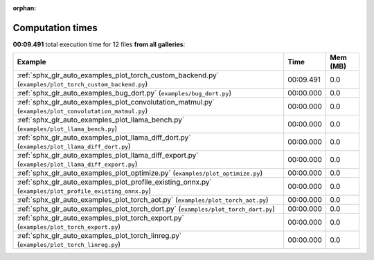 
:orphan:

.. _sphx_glr_sg_execution_times:


Computation times
=================
**00:09.491** total execution time for 12 files **from all galleries**:

.. container::

  .. raw:: html

    <style scoped>
    <link href="https://cdnjs.cloudflare.com/ajax/libs/twitter-bootstrap/5.3.0/css/bootstrap.min.css" rel="stylesheet" />
    <link href="https://cdn.datatables.net/1.13.6/css/dataTables.bootstrap5.min.css" rel="stylesheet" />
    </style>
    <script src="https://code.jquery.com/jquery-3.7.0.js"></script>
    <script src="https://cdn.datatables.net/1.13.6/js/jquery.dataTables.min.js"></script>
    <script src="https://cdn.datatables.net/1.13.6/js/dataTables.bootstrap5.min.js"></script>
    <script type="text/javascript" class="init">
    $(document).ready( function () {
        $('table.sg-datatable').DataTable({order: [[1, 'desc']]});
    } );
    </script>

  .. list-table::
   :header-rows: 1
   :class: table table-striped sg-datatable

   * - Example
     - Time
     - Mem (MB)
   * - :ref:`sphx_glr_auto_examples_plot_torch_custom_backend.py` (``examples/plot_torch_custom_backend.py``)
     - 00:09.491
     - 0.0
   * - :ref:`sphx_glr_auto_examples_bug_dort.py` (``examples/bug_dort.py``)
     - 00:00.000
     - 0.0
   * - :ref:`sphx_glr_auto_examples_plot_convolutation_matmul.py` (``examples/plot_convolutation_matmul.py``)
     - 00:00.000
     - 0.0
   * - :ref:`sphx_glr_auto_examples_plot_llama_bench.py` (``examples/plot_llama_bench.py``)
     - 00:00.000
     - 0.0
   * - :ref:`sphx_glr_auto_examples_plot_llama_diff_dort.py` (``examples/plot_llama_diff_dort.py``)
     - 00:00.000
     - 0.0
   * - :ref:`sphx_glr_auto_examples_plot_llama_diff_export.py` (``examples/plot_llama_diff_export.py``)
     - 00:00.000
     - 0.0
   * - :ref:`sphx_glr_auto_examples_plot_optimize.py` (``examples/plot_optimize.py``)
     - 00:00.000
     - 0.0
   * - :ref:`sphx_glr_auto_examples_plot_profile_existing_onnx.py` (``examples/plot_profile_existing_onnx.py``)
     - 00:00.000
     - 0.0
   * - :ref:`sphx_glr_auto_examples_plot_torch_aot.py` (``examples/plot_torch_aot.py``)
     - 00:00.000
     - 0.0
   * - :ref:`sphx_glr_auto_examples_plot_torch_dort.py` (``examples/plot_torch_dort.py``)
     - 00:00.000
     - 0.0
   * - :ref:`sphx_glr_auto_examples_plot_torch_export.py` (``examples/plot_torch_export.py``)
     - 00:00.000
     - 0.0
   * - :ref:`sphx_glr_auto_examples_plot_torch_linreg.py` (``examples/plot_torch_linreg.py``)
     - 00:00.000
     - 0.0
